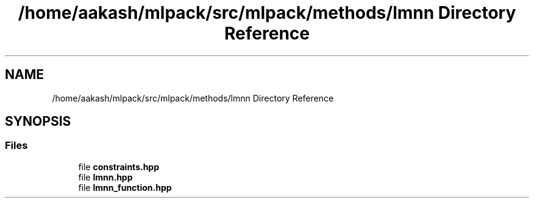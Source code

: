 .TH "/home/aakash/mlpack/src/mlpack/methods/lmnn Directory Reference" 3 "Sun Aug 22 2021" "Version 3.4.2" "mlpack" \" -*- nroff -*-
.ad l
.nh
.SH NAME
/home/aakash/mlpack/src/mlpack/methods/lmnn Directory Reference
.SH SYNOPSIS
.br
.PP
.SS "Files"

.in +1c
.ti -1c
.RI "file \fBconstraints\&.hpp\fP"
.br
.ti -1c
.RI "file \fBlmnn\&.hpp\fP"
.br
.ti -1c
.RI "file \fBlmnn_function\&.hpp\fP"
.br
.in -1c
